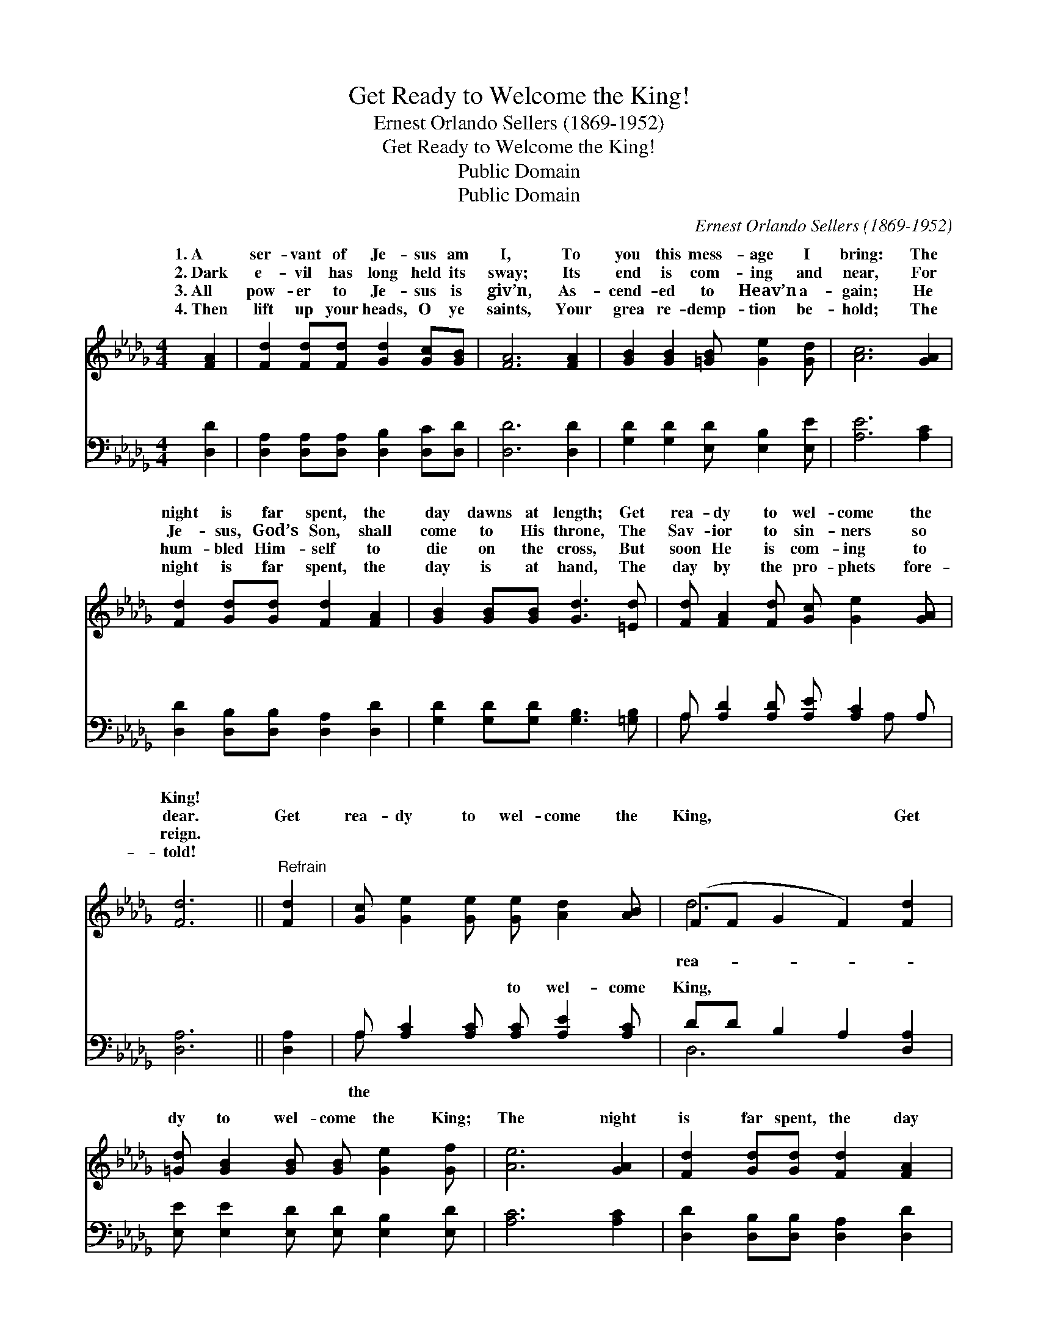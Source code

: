 X:1
T:Get Ready to Welcome the King!
T:Ernest Orlando Sellers (1869-1952)
T:Get Ready to Welcome the King!
T:Public Domain
T:Public Domain
C:Ernest Orlando Sellers (1869-1952)
Z:Public Domain
%%score ( 1 2 ) ( 3 4 )
L:1/8
M:4/4
K:Db
V:1 treble 
V:2 treble 
V:3 bass 
V:4 bass 
V:1
 [FA]2 | [Fd]2 [Fd][Fd] [Gd]2 [Gc][GB] | [FA]6 [FA]2 | [GB]2 [GB]2 [=GB] [Ge]2 [Gd] | [Ac]6 [GA]2 | %5
w: 1.~A|ser- vant of Je- sus am|I, To|you this mess- age I|bring: The|
w: 2.~Dark|e- vil has long held its|sway; Its|end is com- ing and|near, For|
w: 3.~All|pow- er to Je- sus is|giv’n, As-|cend- ed to Heav’n a-|gain; He|
w: 4.~Then|lift up your heads, O ye|saints, Your|grea re- demp- tion be-|hold; The|
 [Fd]2 [Gd][Gd] [Fd]2 [FA]2 | [GB]2 [GB][GB] [Gd]3 [=Ed] | [Fd] [FA]2 [Fd] [Gc] [Ge]2 [GA] | %8
w: night is far spent, the|day dawns at length; Get|rea- dy to wel- come the|
w: Je- sus, God’s Son, shall|come to His throne, The|Sav- ior to sin- ners so|
w: hum- bled Him- self to|die on the cross, But|soon He is com- ing to|
w: night is far spent, the|day is at hand, The|day by the pro- phets fore-|
 [Fd]6 ||"^Refrain" [Fd]2 | [Gc] [Ge]2 [Ge] [Ge] [Ad]2 [AB] | (FF G2 F2) [Fd]2 | %12
w: King!||||
w: dear.|Get|rea- dy to wel- come the|King, * * * Get|
w: reign.||||
w: told!||||
 [=Gd] [GB]2 [GB] [GB] [Ge]2 [Gf] | [Ae]6 [GA]2 | [Fd]2 [Gd][Gd] [Fd]2 [FA]2 | %15
w: |||
w: dy to wel- come the King;|The night|is far spent, the day|
w: |||
w: |||
 [GB]2 [GB][GB] [Gd]2 [=Ed]2 | [Fd] [FA]2 [Fd] [Gc] [Ge]2 [GA] | [Fd]6 |] %18
w: |||
w: dawns at length, Get rea-|dy to wel- come the King!||
w: |||
w: |||
V:2
 x2 | x8 | x8 | x8 | x8 | x8 | x8 | x8 | x6 || x2 | x8 | d6 x2 | x8 | x8 | x8 | x8 | x8 | x6 |] %18
w: ||||||||||||||||||
w: |||||||||||rea-|||||||
V:3
 [D,D]2 | [D,A,]2 [D,A,][D,A,] [D,B,]2 [D,C][D,D] | [D,D]6 [D,D]2 | %3
w: ~|~ ~ ~ ~ ~ ~|~ ~|
 [G,D]2 [G,D]2 [E,D] [E,B,]2 [E,E] | [A,E]6 [A,C]2 | [D,D]2 [D,B,][D,B,] [D,A,]2 [D,D]2 | %6
w: ~ ~ ~ ~ ~|~ ~|~ ~ ~ ~ ~|
 [G,D]2 [G,D][G,D] [G,B,]3 [=G,B,] | A, [A,D]2 [A,D] [A,E] [A,C]2 A, | [D,A,]6 || [D,A,]2 | %10
w: ~ ~ ~ ~ ~|~ ~ ~ ~ ~ ~|~|~|
 A, [A,C]2 [A,C] [A,C] [A,E]2 [A,C] | DD B,2 A,2 [D,A,]2 | [E,E] [E,E]2 [E,D] [E,D] [E,B,]2 [E,D] | %13
w: ~ ~ ~ to wel- come|King, * * * *||
 [A,C]6 [A,C]2 | [D,D]2 [D,B,][D,B,] [D,A,]2 [D,D]2 | [G,D]2 [G,D][G,D] [G,B,]2 [=G,B,]2 | %16
w: |||
 A, [A,D]2 [A,D] [A,E] [A,C]2 A, | [D,A,]6 |] %18
w: ||
V:4
 x2 | x8 | x8 | x8 | x8 | x8 | x8 | A, x5 A, x | x6 || x2 | A, x7 | D,6 x2 | x8 | x8 | x8 | x8 | %16
w: |||||||~ ~|||the||||||
 A, x5 A, x | x6 |] %18
w: ||

